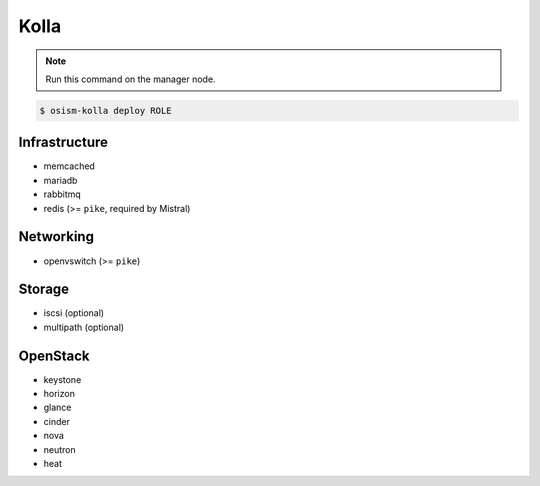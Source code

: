 =====
Kolla
=====

.. note:: Run this command on the manager node.

.. code-block:: console

   $ osism-kolla deploy ROLE

Infrastructure
==============

* memcached
* mariadb
* rabbitmq
* redis (>= ``pike``, required by Mistral)

Networking
==========

* openvswitch (>= ``pike``)

Storage
=======

* iscsi (optional)
* multipath (optional)

OpenStack
=========

* keystone
* horizon
* glance
* cinder
* nova
* neutron
* heat
